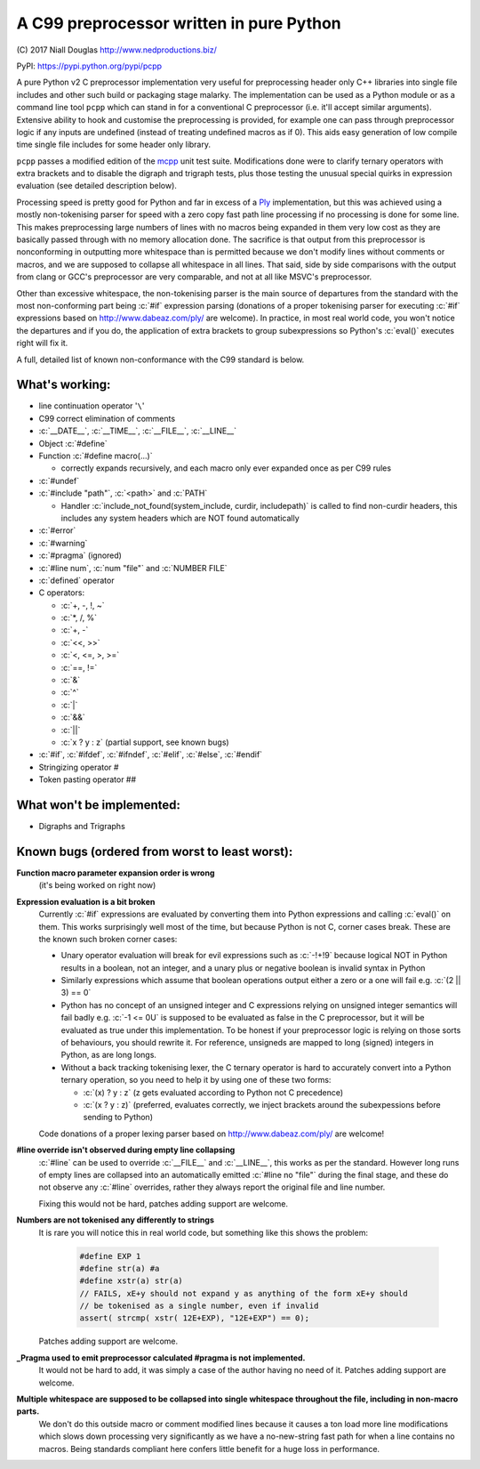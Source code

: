 A C99 preprocessor written in pure Python
=========================================
.. role:: c(code)
   :language: c

\(C) 2017 Niall Douglas http://www.nedproductions.biz/

PyPI: https://pypi.python.org/pypi/pcpp

A pure Python v2 C preprocessor implementation very useful for preprocessing header only
C++ libraries into single file includes and other such build or packaging stage malarky.
The implementation can be used as a Python module or as a command line tool ``pcpp`` which
can stand in for a conventional C preprocessor (i.e. it'll accept similar arguments).
Extensive ability to hook and customise the preprocessing is provided, for example one
can pass through preprocessor logic if any inputs are undefined (instead of treating
undefined macros as if 0). This aids easy generation of low compile time single file
includes for some header only library.

``pcpp`` passes a modified edition of the `mcpp <http://mcpp.sourceforge.net/>`_ unit
test suite. Modifications done were to clarify ternary operators with extra brackets
and to disable the digraph and trigraph tests, plus those testing the unusual special
quirks in expression evaluation (see detailed description below).

Processing speed is pretty good for Python and far in excess of a `Ply <http://www.dabeaz.com/ply/>`_
implementation, but this was achieved using a mostly
non-tokenising parser for speed with a zero copy fast path line processing if no
processing is done for some line. This makes preprocessing large numbers of lines
with no macros being expanded in them very low cost as they are basically passed
through with no memory allocation done. The sacrifice is that output from this
preprocessor is nonconforming in outputting more whitespace than is permitted because
we don't modify lines without comments or macros, and we are supposed to collapse all
whitespace in all lines. That said, side by side comparisons with the output from clang
or GCC's preprocessor are very comparable, and not at all like MSVC's preprocessor.

Other than excessive whitespace, the non-tokenising parser is the main source of
departures from the standard with the most non-conforming part being :c:`#if` expression
parsing (donations of a proper tokenising parser for executing :c:`#if` expressions based on
http://www.dabeaz.com/ply/ are welcome). In practice, in most real world code, you
won't notice the departures and if you do, the application of extra brackets to
group subexpressions so Python's :c:`eval()` executes right will fix it.

A full, detailed list of known non-conformance with the C99 standard is below.

What's working:
---------------
- line continuation operator '``\``'
- C99 correct elimination of comments
- :c:`__DATE__`, :c:`__TIME__`, :c:`__FILE__`, :c:`__LINE__`
- Object :c:`#define`
- Function :c:`#define macro(...)`

  - correctly expands recursively, and each macro only ever expanded once
    as per C99 rules

- :c:`#undef`
- :c:`#include "path"`, :c:`<path>` and :c:`PATH`

  - Handler :c:`include_not_found(system_include, curdir, includepath)`
    is called to find non-curdir headers, this includes any system headers
    which are NOT found automatically

- :c:`#error`
- :c:`#warning`
- :c:`#pragma` (ignored)
- :c:`#line num`, :c:`num "file"` and :c:`NUMBER FILE`
- :c:`defined` operator
- C operators:

  - :c:`+, -, !, ~`
  - :c:`*, /, %`
  - :c:`+, -`
  - :c:`<<, >>`
  - :c:`<, <=, >, >=`
  - :c:`==, !=`
  - :c:`&`
  - :c:`^`
  - :c:`|`
  - :c:`&&`
  - :c:`||`
  - :c:`x ? y : z` (partial support, see known bugs)

- :c:`#if`, :c:`#ifdef`, :c:`#ifndef`, :c:`#elif`, :c:`#else`, :c:`#endif`
- Stringizing operator #
- Token pasting operator ##

What won't be implemented:
--------------------------
- Digraphs and Trigraphs

Known bugs (ordered from worst to least worst):
-----------------------------------------------
**Function macro parameter expansion order is wrong**
 (it's being worked on right now)

**Expression evaluation is a bit broken**
 Currently :c:`#if` expressions are evaluated by converting them into Python
 expressions and calling :c:`eval()` on them. This works surprisingly well
 most of the time, but because Python is not C, corner cases break.
 These are the known such broken corner cases:

 - Unary operator evaluation will break for evil expressions such as :c:`-!+!9`
   because logical NOT in Python results in a boolean, not an integer, and
   a unary plus or negative boolean is invalid syntax in Python
 - Similarly expressions which assume that boolean operations output either
   a zero or a one will fail e.g. :c:`(2 || 3) == 0`
 - Python has no concept of an unsigned integer and C expressions relying
   on unsigned integer semantics will fail badly e.g. :c:`-1 <= 0U`
   is supposed to be evaluated as false in the C preprocessor, but it will be
   evaluated as true under this implementation. To be honest
   if your preprocessor logic is relying on those sorts of behaviours, you should rewrite it.
   For reference, unsigneds are mapped to long (signed) integers in Python, as are long longs.
 - Without a back tracking tokenising lexer, the C ternary operator is hard to accurately
   convert into a Python ternary operation, so you need to help it by using one
   of these two forms:

   - :c:`(x) ? y : z` (z gets evaluated according to Python not C precedence)
   - :c:`(x ? y : z)` (preferred, evaluates correctly, we inject brackets
     around the subexpessions before sending to Python)

 Code donations of a proper lexing parser based on http://www.dabeaz.com/ply/ are welcome!

**#line override isn't observed during empty line collapsing**
 :c:`#line` can be used to override :c:`__FILE__` and :c:`__LINE__`, this works as per the
 standard. However long runs of empty lines are collapsed into an automatically
 emitted :c:`#line no "file"` during the final stage, and these do not observe any
 :c:`#line` overrides, rather they always report the original file and line number.

 Fixing this would not be hard, patches adding support are welcome.

**Numbers are not tokenised any differently to strings**
 It is rare you will notice this in real world code, but something like
 this shows the problem:

  .. code-block:: c

    #define EXP 1
    #define str(a) #a
    #define xstr(a) str(a)
    // FAILS, xE+y should not expand y as anything of the form xE+y should
    // be tokenised as a single number, even if invalid
    assert( strcmp( xstr( 12E+EXP), "12E+EXP") == 0);

 Patches adding support are welcome.

**_Pragma used to emit preprocessor calculated #pragma is not implemented.**
 It would not be hard to add, it was simply a case of the author having no need of it.
 Patches adding support are welcome.

**Multiple whitespace are supposed to be collapsed into single whitespace throughout the file, including in non-macro parts.**
 We don't do this outside macro or comment modified lines because it causes a ton load more line modifications
 which slows down processing very significantly as we have a no-new-string
 fast path for when a line contains no macros. Being standards compliant
 here confers little benefit for a huge loss in performance.
